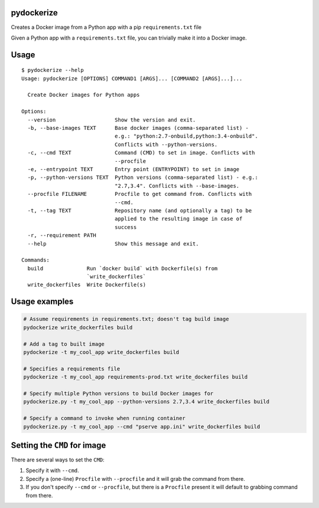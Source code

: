pydockerize
===========

Creates a Docker image from a Python app with a pip ``requirements.txt``
file

Given a Python app with a ``requirements.txt`` file, you can trivially
make it into a Docker image.

Usage
=====

::

    $ pydockerize --help
    Usage: pydockerize [OPTIONS] COMMAND1 [ARGS]... [COMMAND2 [ARGS]...]...

      Create Docker images for Python apps

    Options:
      --version                   Show the version and exit.
      -b, --base-images TEXT      Base docker images (comma-separated list) -
                                  e.g.: "python:2.7-onbuild,python:3.4-onbuild".
                                  Conflicts with --python-versions.
      -c, --cmd TEXT              Command (CMD) to set in image. Conflicts with
                                  --procfile
      -e, --entrypoint TEXT       Entry point (ENTRYPOINT) to set in image
      -p, --python-versions TEXT  Python versions (comma-separated list) - e.g.:
                                  "2.7,3.4". Conflicts with --base-images.
      --procfile FILENAME         Procfile to get command from. Conflicts with
                                  --cmd.
      -t, --tag TEXT              Repository name (and optionally a tag) to be
                                  applied to the resulting image in case of
                                  success
      -r, --requirement PATH
      --help                      Show this message and exit.

    Commands:
      build              Run `docker build` with Dockerfile(s) from
                         `write_dockerfiles`
      write_dockerfiles  Write Dockerfile(s)

Usage examples
==============

.. code:: bash

    # Assume requirements in requirements.txt; doesn't tag build image
    pydockerize write_dockerfiles build

    # Add a tag to built image
    pydockerize -t my_cool_app write_dockerfiles build

    # Specifies a requirements file
    pydockerize -t my_cool_app requirements-prod.txt write_dockerfiles build

    # Specify multiple Python versions to build Docker images for
    pydockerize.py -t my_cool_app --python-versions 2.7,3.4 write_dockerfiles build

    # Specify a command to invoke when running container
    pydockerize.py -t my_cool_app --cmd "pserve app.ini" write_dockerfiles build

Setting the ``CMD`` for image
=============================

There are several ways to set the ``CMD``:

1. Specify it with ``--cmd``.
2. Specify a (one-line) ``Procfile`` with ``--procfile`` and it will
   grab the command from there.
3. If you don't specify ``--cmd`` or ``--procfile``, but there is a
   ``Procfile`` present it will default to grabbing command from there.
